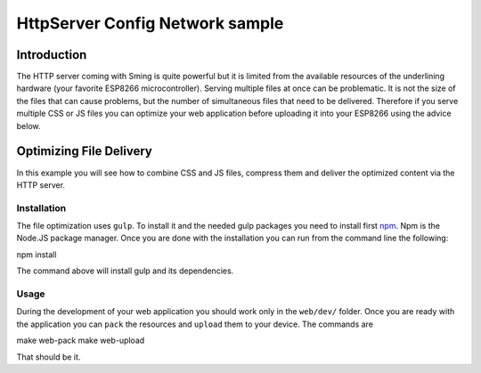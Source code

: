 HttpServer Config Network sample
================================

Introduction
------------

The HTTP server coming with Sming is quite powerful but it is limited
from the available resources of the underlining hardware (your favorite
ESP8266 microcontroller). Serving multiple files at once can be
problematic. It is not the size of the files that can cause problems,
but the number of simultaneous files that need to be delivered.
Therefore if you serve multiple CSS or JS files you can optimize your
web application before uploading it into your ESP8266 using the advice
below.

Optimizing File Delivery
------------------------

In this example you will see how to combine CSS and JS files, compress
them and deliver the optimized content via the HTTP server.

Installation
~~~~~~~~~~~~

The file optimization uses ``gulp``. To install it and the needed gulp
packages you need to install first `npm <https://www.npmjs.com/>`__. Npm
is the Node.JS package manager. Once you are done with the installation
you can run from the command line the following:

npm install

The command above will install gulp and its dependencies.

Usage
~~~~~

During the development of your web application you should work only in
the ``web/dev/`` folder. Once you are ready with the application you can
``pack`` the resources and ``upload`` them to your device. The commands
are

make web-pack make web-upload

That should be it.
